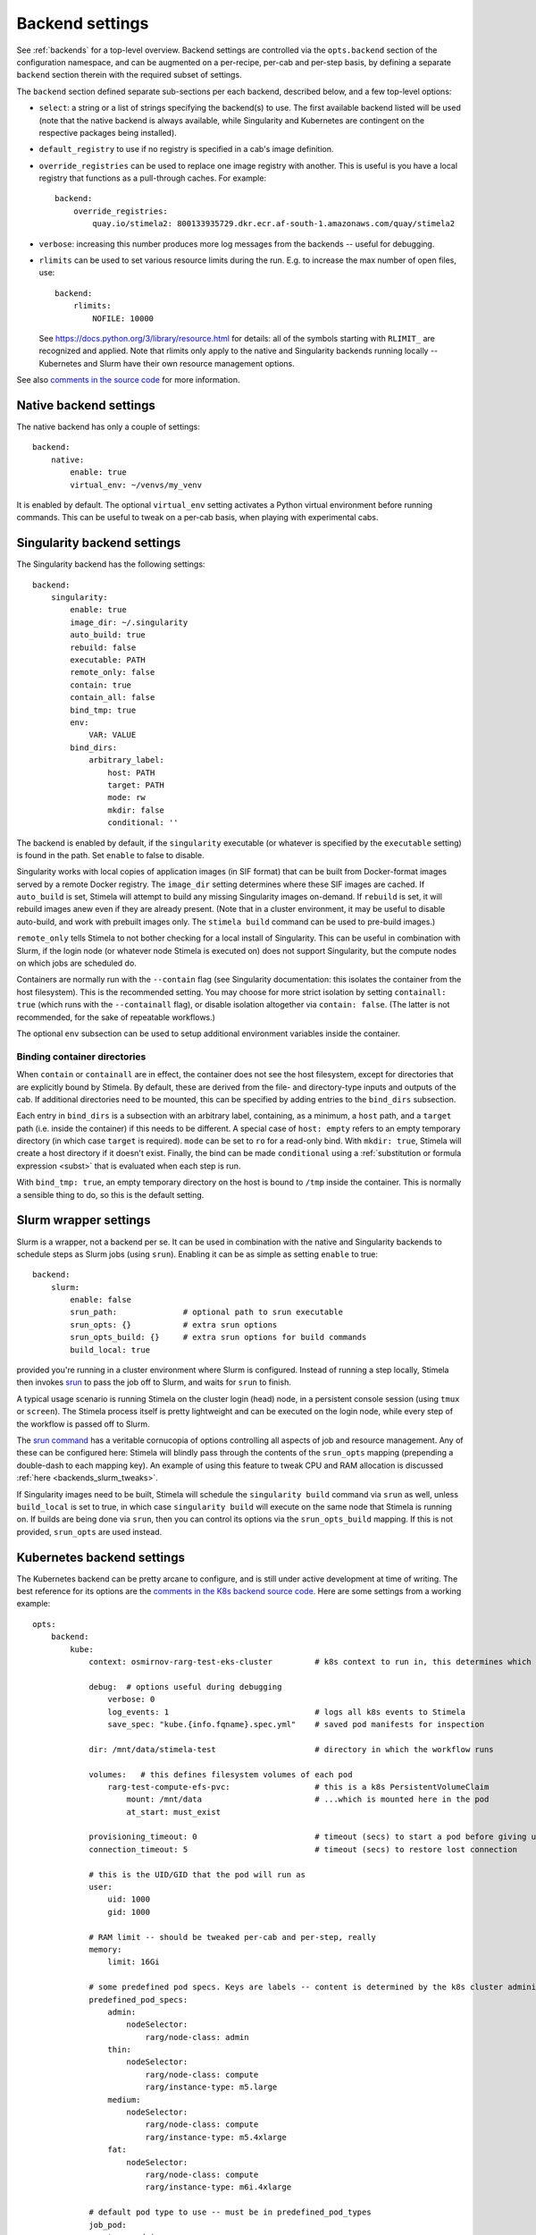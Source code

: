 .. highlight: yml
.. _backend_reference:

Backend settings
================

See :ref:`backends` for a top-level overview. Backend settings are controlled via the ``opts.backend`` section of the configuration namespace, and can be augmented on a per-recipe, per-cab and per-step basis, by defining a separate ``backend`` section therein with the required subset of settings.

The ``backend`` section defined separate sub-sections per each backend, described below, and a few top-level options:

* ``select``: a string or a list of strings specifying the backend(s) to use. The first available backend listed will be used (note that the native backend is always available, while Singularity and Kubernetes are contingent on the respective packages being installed). 

* ``default_registry`` to use if no registry is specified in a cab's image definition.

* ``override_registries`` can be used to replace one image registry with another. This is useful is you have a local registry that functions as a pull-through caches. For example::

    backend:
        override_registries:
            quay.io/stimela2: 800133935729.dkr.ecr.af-south-1.amazonaws.com/quay/stimela2

* ``verbose``: increasing this number produces more log messages from the backends -- useful for debugging.

* ``rlimits`` can be used to set various resource limits during the run. E.g. to increase the max number of open files, use::

        backend:
            rlimits:
                NOFILE: 10000
    
  See https://docs.python.org/3/library/resource.html for details: all of the symbols starting with ``RLIMIT_`` are recognized and applied. Note that rlimits only apply to the native and Singularity backends running locally -- Kubernetes and Slurm have their own resource management options. 

See also `comments in the source code <https://github.com/caracal-pipeline/stimela/blob/4344313b23cfca119e117fdf5d734334cc254bcf/stimela/backends/__init__.py#L44>`_ for more information.


Native backend settings
-----------------------
.. _native_backend_reference:

The native backend has only a couple of settings::

    backend:
        native:
            enable: true
            virtual_env: ~/venvs/my_venv

It is enabled by default. The optional ``virtual_env`` setting activates a Python virtual environment before running commands. This can be useful to tweak on a per-cab basis, when playing with experimental cabs.


Singularity backend settings
----------------------------
.. _singularity_backend_reference:

The Singularity backend has the following settings::

    backend:
        singularity:
            enable: true
            image_dir: ~/.singularity
            auto_build: true
            rebuild: false
            executable: PATH
            remote_only: false
            contain: true
            contain_all: false
            bind_tmp: true
            env:
                VAR: VALUE
            bind_dirs:
                arbitrary_label:
                    host: PATH
                    target: PATH
                    mode: rw
                    mkdir: false
                    conditional: ''

The backend is enabled by default, if the ``singularity`` executable (or whatever is specified by the ``executable`` setting) is found in the path. Set ``enable`` to false to disable.

Singularity works with local copies of application images (in SIF format) that can be built from Docker-format images served by a remote Docker registry. The ``image_dir`` setting determines where these SIF images are cached. If ``auto_build`` is set, Stimela will attempt to build any missing Singularity images on-demand. If ``rebuild`` is set, it will rebuild images anew even if they are already present. (Note that in a cluster environment, it may be useful to disable auto-build, and work with prebuilt images only. The ``stimela build`` command can be used to pre-build images.)

``remote_only`` tells Stimela to not bother checking for a local install of Singularity. This can be useful in combination with Slurm, if the login node (or whatever node Stimela is executed on) does not support Singularity, but the compute nodes on which jobs are scheduled do.

Containers are normally run with the ``--contain`` flag (see Singularity documentation: this isolates the container from the host filesystem). This is the recommended setting. You may choose for more strict isolation by setting ``containall: true`` (which runs with the ``--containall`` flag), or disable isolation altogether via ``contain: false``. (The latter is not recommended, for the sake of repeatable workflows.) 

The optional ``env`` subsection can be used to setup additional environment variables inside the container.

Binding container directories
^^^^^^^^^^^^^^^^^^^^^^^^^^^^^

When ``contain`` or ``containall`` are in effect, the container does not see the host filesystem, except for directories that are explicitly bound by Stimela. By default, these are derived from the file- and directory-type inputs and outputs of the cab. If additional directories need to be mounted, this can be specified by adding entries to the ``bind_dirs`` subsection.

Each entry in ``bind_dirs`` is a subsection with an arbitrary label, containing, as a minimum, a ``host`` path, and a ``target`` path (i.e. inside the container) if this needs to be different. A special case of ``host: empty`` refers to an empty temporary directory (in which case ``target`` is required). ``mode`` can be set to ``ro`` for a read-only bind. With ``mkdir: true``, Stimela will create a host directory if it doesn't exist. Finally, the bind can be made ``conditional`` using a :ref:`substitution or formula expression <subst>` that is evaluated when each step is run.

With ``bind_tmp: true``, an empty temporary directory on the host is bound to ``/tmp`` inside the container. This is normally a sensible thing to do, so this is the default setting.


Slurm wrapper settings
----------------------------
.. _slurm_backend_reference:

Slurm is a wrapper, not a backend per se. It can be used in combination with the native and Singularity backends to schedule steps as Slurm jobs (using ``srun``). Enabling it can be as simple as setting ``enable`` to true::

    backend:
        slurm:
            enable: false
            srun_path:              # optional path to srun executable
            srun_opts: {}           # extra srun options
            srun_opts_build: {}     # extra srun options for build commands
            build_local: true


provided you're running in a cluster environment where Slurm is configured. Instead of running a step locally, Stimela then invokes `srun <https://slurm.schedmd.com/srun.html>`_ to pass the job off to Slurm, and waits for ``srun`` to finish. 

A typical usage scenario is running Stimela on the cluster login (head) node, in a persistent console session (using ``tmux`` or ``screen``). The Stimela process itself is pretty lightweight and can be executed on the login node, while every step of the workflow is passed off to Slurm.

The `srun command <https://slurm.schedmd.com/srun.html>`_ has a veritable cornucopia of options controlling all aspects of job and resource management. Any of these can be configured here: Stimela will blindly pass through the contents of the ``srun_opts`` mapping (prepending a double-dash to each mapping key). An example of using this feature to tweak CPU and RAM allocation is discussed :ref:`here <backends_slurm_tweaks>`.

If Singularity images need to be built, Stimela will schedule the ``singularity build`` command via ``srun`` as well, unless ``build_local`` is set to true, in which case ``singularity build`` will execute on the same node that Stimela is running on. If builds are being done via ``srun``, then you can control its options via the ``srun_opts_build`` mapping. If this is not provided, ``srun_opts`` are used instead.


Kubernetes backend settings
----------------------------
.. _kube_backend_reference:

The Kubernetes backend can be pretty arcane to configure, and is still under active development at time of writing. The best reference for its options are the `comments in the K8s backend source code <https://github.com/caracal-pipeline/stimela/blob/4344313b23cfca119e117fdf5d734334cc254bcf/stimela/backends/kube/__init__.py#L68>`_. Here are some settings from a working example::

    opts:
        backend:
            kube:
                context: osmirnov-rarg-test-eks-cluster         # k8s context to run in, this determines which cluster to connect to etc.
                
                debug:  # options useful during debugging
                    verbose: 0       
                    log_events: 1                               # logs all k8s events to Stimela
                    save_spec: "kube.{info.fqname}.spec.yml"    # saved pod manifests for inspection
                
                dir: /mnt/data/stimela-test                     # directory in which the workflow runs

                volumes:   # this defines filesystem volumes of each pod
                    rarg-test-compute-efs-pvc:                  # this is a k8s PersistentVolumeClaim
                        mount: /mnt/data                        # ...which is mounted here in the pod
                        at_start: must_exist

                provisioning_timeout: 0                         # timeout (secs) to start a pod before giving up, 0 waits forever
                connection_timeout: 5                           # timeout (secs) to restore lost connection
                
                # this is the UID/GID that the pod will run as
                user:
                    uid: 1000
                    gid: 1000

                # RAM limit -- should be tweaked per-cab and per-step, really
                memory:
                    limit: 16Gi

                # some predefined pod specs. Keys are labels -- content is determined by the k8s cluster administrator
                predefined_pod_specs:
                    admin:
                        nodeSelector:
                            rarg/node-class: admin
                    thin:
                        nodeSelector:
                            rarg/node-class: compute
                            rarg/instance-type: m5.large
                    medium:
                        nodeSelector:
                            rarg/node-class: compute
                            rarg/instance-type: m5.4xlarge
                    fat:
                        nodeSelector:
                            rarg/node-class: compute
                            rarg/instance-type: m6i.4xlarge

                # default pod type to use -- must be in predefined_pod_types
                job_pod:
                    type: admin 

                # start a dask cluster along with the pod, if enabled
                dask_cluster:
                    enable: false
                    num_workers: 4
                    name: qc-test-cluster
                    threads_per_worker: 4
                    worker_pod:
                        type: thin
                    scheduler_pod:
                        type: admin


    ## some cab-specific backend tweaks
    cabs:
        breizorro:    
            backend:
                kube:
                    job_pod:               # don't need a big pod for breizorro
                        type: thin
                    memory:
                        limit: 3Gi
        wsclean:    
            backend:
                kube:
                    job_pod:               # wsclean could do with a big pod
                        type: fat
                    memory:
                        limit: 64Gi
        quartical:
            backend:
                kube:
                    dask_cluster:           # enable Dask cluster for QuartiCal
                        enable: true



Bat country! Backend settings and substitutions
-----------------------------------------------

Backend settings are amenable to :ref:`substitutions and formula evaluations <subst>`, in a somewhat limited way. Only string-type settings support substitutions and formulas. (Note also that at image build time, only the ``self`` namespace is available.) 

Like everything else in the Stimela config namespace, the global backend settings may be manipulated via :ref:`assign-sections <assign>`. For example::

    my-recipe:
        inputs:
            ncpu: int = 16
        assign:
            config.opts.backend.slurm.srun_opts.cpus-per-task: =recipe.ncpu

We can only recommend this feature to ninja-level users hacking on some kind of development or experimental workflows. Use with great caution, as great confusion may ensue! Also, this hardly promotes reproducable and portable recipes.







        



